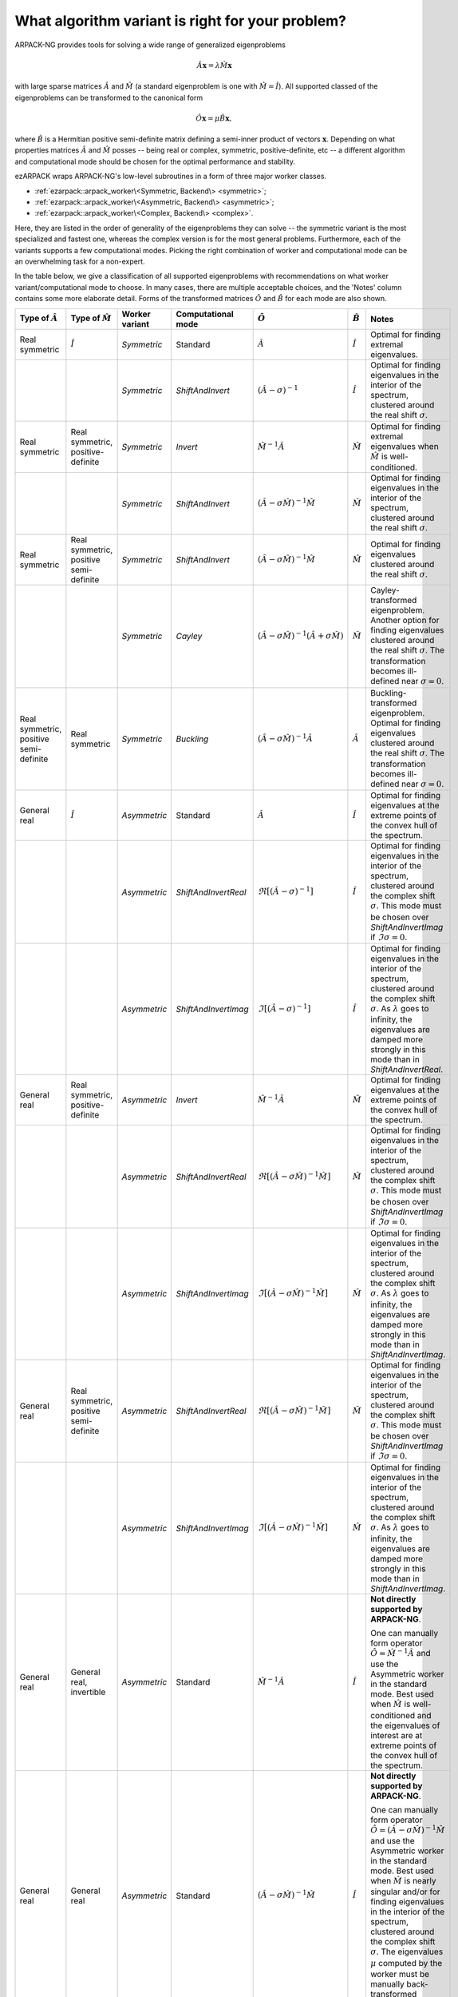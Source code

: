 .. _choice:

What algorithm variant is right for your problem?
=================================================

ARPACK-NG provides tools for solving a wide range of generalized eigenproblems

.. math::

  \hat A \mathbf{x} = \lambda \hat M \mathbf{x}

with large sparse matrices :math:`\hat A` and :math:`\hat M` (a standard
eigenproblem is one with :math:`\hat M = \hat I`). All supported classed of the
eigenproblems can be transformed to the canonical form

.. math::

  \hat O \mathbf{x} = \mu \hat B \mathbf{x},

where :math:`\hat B` is a Hermitian positive semi-definite matrix defining a
semi-inner product of vectors :math:`\mathbf{x}`.
Depending on what properties matrices :math:`\hat A` and :math:`\hat M` posses
-- being real or complex, symmetric, positive-definite, etc -- a different
algorithm and computational mode should be chosen for the optimal performance
and stability.

ezARPACK wraps ARPACK-NG's low-level subroutines in a form of three major
worker classes.

* :ref:`ezarpack::arpack_worker\<Symmetric, Backend\> <symmetric>`;
* :ref:`ezarpack::arpack_worker\<Asymmetric, Backend\> <asymmetric>`;
* :ref:`ezarpack::arpack_worker\<Complex, Backend\> <complex>`.

Here, they are listed in the order of generality of the eigenproblems they can
solve -- the symmetric variant is the most specialized and fastest one, whereas
the complex version is for the most general problems. Furthermore, each of the
variants supports a few computational modes. Picking the right combination of
worker and computational mode can be an overwhelming task for a non-expert.

In the table below, we give a classification of all supported eigenproblems with
recommendations on what worker variant/computational mode to choose.
In many cases, there are multiple acceptable choices, and the 'Notes' column
contains some more elaborate detail. Forms of the transformed matrices
:math:`\hat O` and :math:`\hat B` for each mode are also shown.

.. list-table::
  :header-rows: 1
  :align: left
  :widths: auto

  * - Type of :math:`\hat A`
    - Type of :math:`\hat M`
    - Worker variant
    - Computational mode
    - :math:`\hat O`
    - :math:`\hat B`
    - Notes

  * - Real symmetric
    - :math:`\hat I`
    - `Symmetric`
    - Standard
    - :math:`\hat A`
    - :math:`\hat I`
    - Optimal for finding extremal eigenvalues.

  * -
    -
    - `Symmetric`
    - `ShiftAndInvert`
    - :math:`(\hat A - \sigma)^{-1}`
    - :math:`\hat I`
    - Optimal for finding eigenvalues in the interior of the spectrum, clustered
      around the real shift :math:`\sigma`.

  * - Real symmetric
    - Real symmetric, positive-definite
    - `Symmetric`
    - `Invert`
    - :math:`\hat M^{-1} \hat A`
    - :math:`\hat M`
    - Optimal for finding extremal eigenvalues when :math:`\hat M` is
      well-conditioned.

  * -
    -
    - `Symmetric`
    - `ShiftAndInvert`
    - :math:`(\hat A-\sigma \hat M)^{-1} \hat M`
    - :math:`\hat M`
    - Optimal for finding eigenvalues in the interior of the spectrum, clustered
      around the real shift :math:`\sigma`.

  * - Real symmetric
    - Real symmetric, positive semi-definite
    - `Symmetric`
    - `ShiftAndInvert`
    - :math:`(\hat A - \sigma \hat M)^{-1} \hat M`
    - :math:`\hat M`
    - Optimal for finding eigenvalues clustered around the real shift
      :math:`\sigma`.

  * -
    -
    - `Symmetric`
    - `Cayley`
    - :math:`(\hat A - \sigma \hat M)^{-1} (\hat A + \sigma \hat M)`
    - :math:`\hat M`
    - Cayley-transformed eigenproblem. Another option for finding eigenvalues
      clustered around the real shift :math:`\sigma`. The transformation
      becomes ill-defined near :math:`\sigma = 0`.

  * - Real symmetric, positive semi-definite
    - Real symmetric
    - `Symmetric`
    - `Buckling`
    - :math:`(\hat A - \sigma \hat M)^{-1} \hat A`
    - :math:`\hat A`
    - Buckling-transformed eigenproblem. Optimal for finding eigenvalues
      clustered around the real shift :math:`\sigma`. The transformation
      becomes ill-defined near :math:`\sigma = 0`.

  * - General real
    - :math:`\hat I`
    - `Asymmetric`
    - Standard
    - :math:`\hat A`
    - :math:`\hat I`
    - Optimal for finding eigenvalues at the extreme points of the convex
      hull of the spectrum.

  * -
    -
    - `Asymmetric`
    - `ShiftAndInvertReal`
    - :math:`\Re [(\hat A - \sigma)^{-1}]`
    - :math:`\hat I`
    - Optimal for finding eigenvalues in the interior of the spectrum, clustered
      around the complex shift :math:`\sigma`. This mode must be chosen over
      `ShiftAndInvertImag` if :math:`\Im\sigma = 0`.

  * -
    -
    - `Asymmetric`
    - `ShiftAndInvertImag`
    - :math:`\Im [(\hat A - \sigma)^{-1}]`
    - :math:`\hat I`
    - Optimal for finding eigenvalues in the interior of the spectrum, clustered
      around the complex shift :math:`\sigma`. As :math:`\lambda` goes to
      infinity, the eigenvalues are damped more strongly in this mode than in
      `ShiftAndInvertReal`.

  * - General real
    - Real symmetric, positive-definite
    - `Asymmetric`
    - `Invert`
    - :math:`\hat M^{-1} \hat A`
    - :math:`\hat M`
    - Optimal for finding eigenvalues at the extreme points of the convex
      hull of the spectrum.

  * -
    -
    - `Asymmetric`
    - `ShiftAndInvertReal`
    - :math:`\Re [(\hat A - \sigma\hat M)^{-1} \hat M]`
    - :math:`\hat M`
    - Optimal for finding eigenvalues in the interior of the spectrum, clustered
      around the complex shift :math:`\sigma`. This mode must be chosen over
      `ShiftAndInvertImag` if :math:`\Im\sigma = 0`.

  * -
    -
    - `Asymmetric`
    - `ShiftAndInvertImag`
    - :math:`\Im [(\hat A - \sigma\hat M)^{-1} \hat M]`
    - :math:`\hat M`
    - Optimal for finding eigenvalues in the interior of the spectrum, clustered
      around the complex shift :math:`\sigma`. As :math:`\lambda` goes to
      infinity, the eigenvalues are damped more strongly in this mode than in
      `ShiftAndInvertImag`.

  * - General real
    - Real symmetric, positive semi-definite
    - `Asymmetric`
    - `ShiftAndInvertReal`
    - :math:`\Re [(\hat A - \sigma\hat M)^{-1} \hat M]`
    - :math:`\hat M`
    - Optimal for finding eigenvalues in the interior of the spectrum, clustered
      around the complex shift :math:`\sigma`. This mode must be chosen over
      `ShiftAndInvertImag` if :math:`\Im\sigma = 0`.

  * -
    -
    - `Asymmetric`
    - `ShiftAndInvertImag`
    - :math:`\Im [(\hat A - \sigma\hat M)^{-1} \hat M]`
    - :math:`\hat M`
    - Optimal for finding eigenvalues in the interior of the spectrum, clustered
      around the complex shift :math:`\sigma`. As :math:`\lambda` goes to
      infinity, the eigenvalues are damped more strongly in this mode than in
      `ShiftAndInvertImag`.

  * - General real
    - General real, invertible
    - `Asymmetric`
    - Standard
    - :math:`\hat M^{-1} \hat A`
    - :math:`\hat I`
    - **Not directly supported by ARPACK-NG**.

      One can manually form operator
      :math:`\hat O = \hat M^{-1} \hat A` and use the Asymmetric worker in the
      standard mode. Best used when :math:`\hat M` is well-conditioned and
      the eigenvalues of interest are at extreme points of the convex
      hull of the spectrum.

  * - General real
    - General real
    - `Asymmetric`
    - Standard
    - :math:`(\hat A - \sigma\hat M)^{-1} \hat M`
    - :math:`\hat I`
    - **Not directly supported by ARPACK-NG**.

      One can manually form operator
      :math:`\hat O = (\hat A - \sigma\hat M)^{-1}\hat M` and use the Asymmetric
      worker in the standard mode. Best used when :math:`\hat M` is nearly
      singular and/or for finding eigenvalues in the interior of the spectrum,
      clustered around the complex shift :math:`\sigma`. The eigenvalues
      :math:`\mu` computed by the worker must be manually back-transformed
      according to :math:`\lambda = \mu^{-1} + \sigma`.

  * - Complex
    - :math:`\hat I`
    - `Complex`
    - Standard
    - :math:`\hat A`
    - :math:`\hat I`
    - Optimal for finding eigenvalues at the extreme points of the convex
      hull of the spectrum.

  * -
    -
    - `Complex`
    - `ShiftAndInvert`
    - :math:`(\hat A - \sigma)^{-1}`
    - :math:`\hat I`
    - Optimal for finding eigenvalues in the interior of the spectrum, clustered
      around the complex shift :math:`\sigma`.

  * - Complex
    - Complex, Hermitian, positive-definite
    - `Complex`
    - `Invert`
    - :math:`\hat M^{-1} \hat A`
    - :math:`\hat M`
    - Optimal for finding eigenvalues at the extreme points of the convex
      hull of the spectrum when :math:`\hat M` is well-conditioned.

  * -
    -
    - `Complex`
    - `ShiftAndInvert`
    - :math:`(\hat A - \sigma \hat M)^{-1} \hat M`
    - :math:`\hat M`
    - Optimal for finding eigenvalues in the interior of the spectrum, clustered
      around the complex shift :math:`\sigma`.

  * - Complex
    - Complex, Hermitian, positive semi-definite
    - `Complex`
    - `ShiftAndInvert`
    - :math:`(\hat A - \sigma \hat M)^{-1} \hat M`
    - :math:`\hat M`
    - Optimal for finding eigenvalues in the interior of the spectrum, clustered
      around the complex shift :math:`\sigma`.

  * - Complex
    - Complex, invertible
    - `Complex`
    - Standard
    - :math:`\hat M^{-1} \hat A`
    - :math:`\hat I`
    - **Not directly supported by ARPACK-NG**.

      One can manually form operator
      :math:`\hat O = \hat M^{-1} \hat A` and use the Complex worker in the
      standard mode. Best used when :math:`\hat M` is well-conditioned and
      the eigenvalues of interest are at extreme points of the convex
      hull of the spectrum.

  * - Complex
    - General complex
    - `Complex`
    - Standard
    - :math:`(\hat A - \sigma\hat M)^{-1} \hat M`
    - :math:`\hat I`
    - **Not directly supported by ARPACK-NG**.

      One can manually form operator
      :math:`\hat O = (\hat A - \sigma\hat M)^{-1}\hat M` and use the Complex
      worker in the standard mode. Best used when :math:`\hat M` is nearly
      singular and/or for finding eigenvalues in the interior of the spectrum,
      clustered around the complex shift :math:`\sigma`. The eigenvalues
      :math:`\mu` computed by the worker must be manually back-transformed
      according to :math:`\lambda = \mu^{-1} + \sigma`.

Matrix :math:`\hat M` being well-conditioned means that it has a moderate
condition number :math:`||\hat M||_2\cdot||\hat M^{-1}||_2`.
The shift :math:`\sigma` used in various Shift-and-Invert modes has to be
provided by the user based on *a priori* knowledge about the spectrum. The
fastest convergence is achieved when it is close to the selected eigenvalues of
interest.

The table presented here is meant to give only some basic guidance. For a much
deeper overview of ARPACK-NG's capabilities you are referred to the definitive

  ARPACK Users' Guide: Solution of Large Scale Eigenvalue Problems
  with Implicitly Restarted Arnoldi Methods (R. B. Lehoucq, D. C. Sorensen,
  C. Yang, SIAM, 1998),
  https://www.caam.rice.edu/software/ARPACK/UG/

